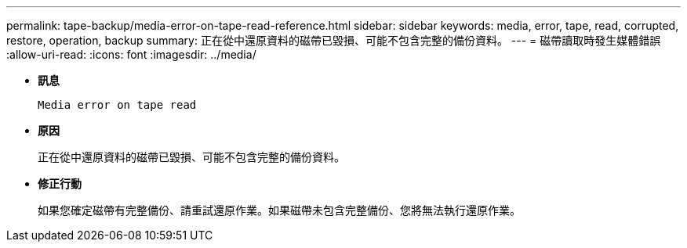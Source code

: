 ---
permalink: tape-backup/media-error-on-tape-read-reference.html 
sidebar: sidebar 
keywords: media, error, tape, read, corrupted, restore, operation, backup 
summary: 正在從中還原資料的磁帶已毀損、可能不包含完整的備份資料。 
---
= 磁帶讀取時發生媒體錯誤
:allow-uri-read: 
:icons: font
:imagesdir: ../media/


[role="lead"]
* *訊息*
+
`Media error on tape read`

* *原因*
+
正在從中還原資料的磁帶已毀損、可能不包含完整的備份資料。

* *修正行動*
+
如果您確定磁帶有完整備份、請重試還原作業。如果磁帶未包含完整備份、您將無法執行還原作業。


